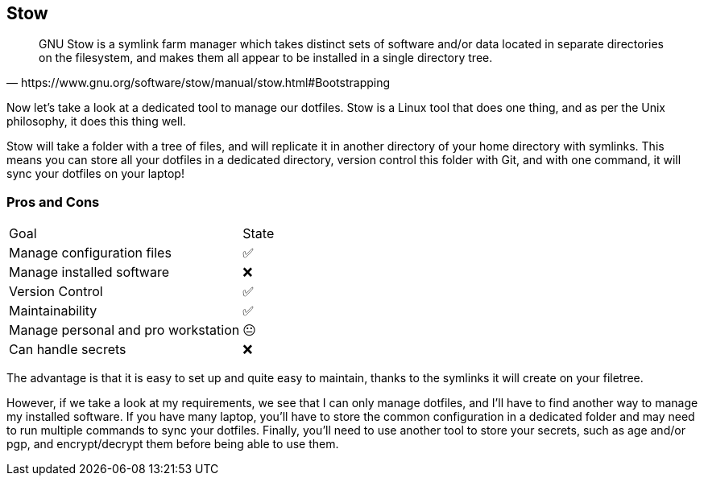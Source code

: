 == Stow

[quote,https://www.gnu.org/software/stow/manual/stow.html#Bootstrapping]
GNU Stow is a symlink farm manager which takes distinct sets of software and/or data located in separate directories on the filesystem, and makes them all appear to be installed in a single directory tree.

[.notes]
****
Now let's take a look at a dedicated tool to manage our dotfiles.
Stow is a Linux tool that does one thing, and as per the Unix philosophy, it does this thing well.

Stow will take a folder with a tree of files, and will replicate it in another directory of your home directory with symlinks.
This means you can store all your dotfiles in a dedicated directory, version control this folder with Git, and with one command, it will sync your dotfiles on your laptop!
****

=== Pros and Cons

[%autowidth.stretch,cols="1,1"]
|===
|Goal | State
|Manage configuration files
|✅
|Manage installed software
|❌
|Version Control
|✅
|Maintainability
|✅
|Manage personal and pro workstation
|😐
|Can handle secrets
|❌
|===

[.notes]
****
The advantage is that it is easy to set up and quite easy to maintain, thanks to the symlinks it will create on your filetree.

However, if we take a look at my requirements, we see that I can only manage dotfiles, and I'll have to find another way to manage my installed software.
If you have many laptop, you'll have to store the common configuration in a dedicated folder and may need to run multiple commands to sync your dotfiles.
Finally, you'll need to use another tool to store your secrets, such as age and/or pgp, and encrypt/decrypt them before being able to use them.
****
